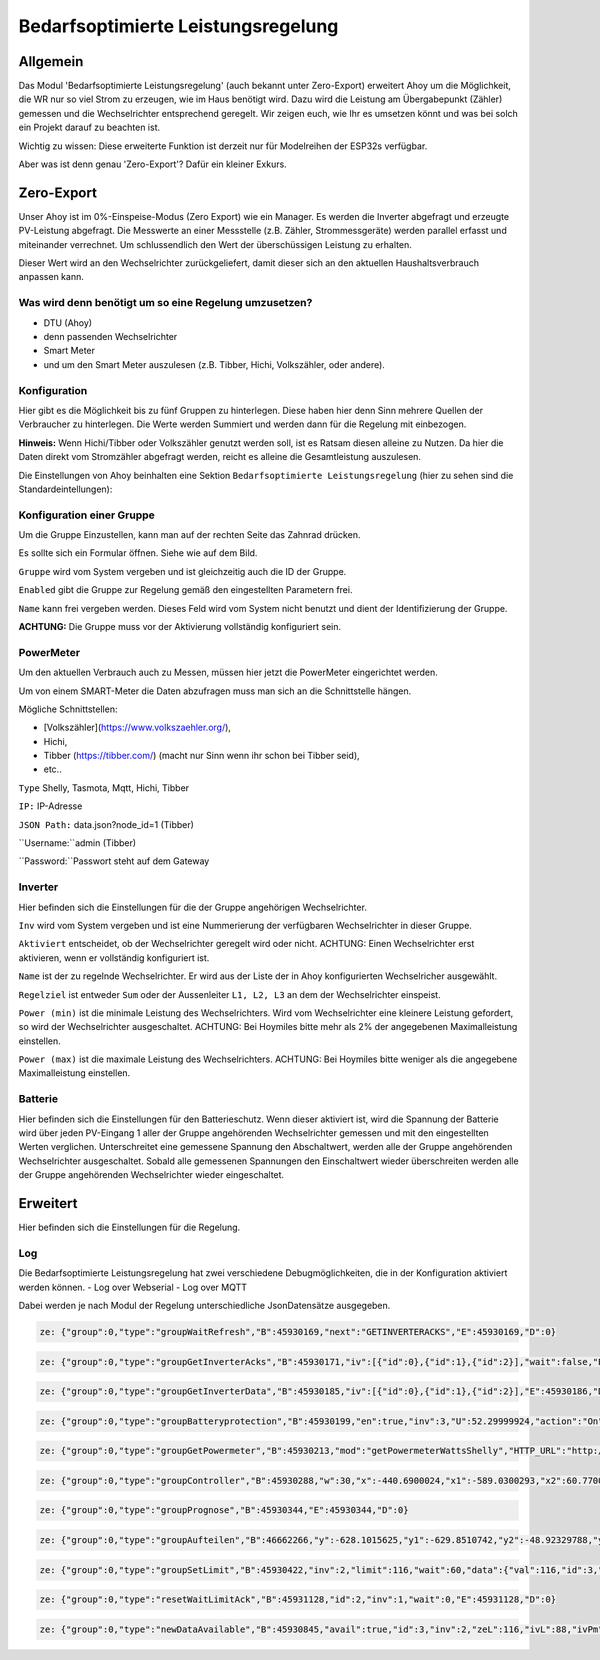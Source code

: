 Bedarfsoptimierte Leistungsregelung
#####################################

Allgemein
-----------

Das Modul 'Bedarfsoptimierte Leistungsregelung' (auch bekannt unter Zero-Export) erweitert Ahoy um die Möglichkeit, die WR nur so viel Strom zu erzeugen, wie im Haus benötigt wird.
Dazu wird die Leistung am Übergabepunkt (Zähler) gemessen und die Wechselrichter entsprechend geregelt.
Wir zeigen euch, wie Ihr es umsetzen könnt und was bei solch ein Projekt darauf zu beachten ist.

Wichtig zu wissen: Diese erweiterte Funktion ist derzeit nur für Modelreihen der ESP32s verfügbar.

Aber was ist denn genau 'Zero-Export'? Dafür ein kleiner Exkurs.

Zero-Export
-----------
Unser Ahoy ist im 0%-Einspeise-Modus (Zero Export) wie ein Manager.
Es werden die Inverter abgefragt und erzeugte PV-Leistung abgefragt. Die Messwerte an einer Messstelle (z.B. Zähler, Strommessgeräte) werden parallel erfasst und miteinander verrechnet. Um schlussendlich den Wert der überschüssigen Leistung zu erhalten.

Dieser Wert wird an den Wechselrichter zurückgeliefert, damit dieser sich an den aktuellen Haushaltsverbrauch anpassen kann. 

Was wird denn benötigt um so eine Regelung umzusetzen?
******************************************************

+ DTU (Ahoy)

+ denn passenden Wechselrichter

+ Smart Meter

+ und um den Smart Meter auszulesen (z.B. Tibber, Hichi, Volkszähler, oder andere).



Konfiguration
***************

Hier gibt es die Möglichkeit bis zu fünf Gruppen zu hinterlegen. Diese haben hier denn Sinn mehrere Quellen der Verbraucher zu hinterlegen.
Die Werte werden Summiert und werden dann für die Regelung mit einbezogen. 

**Hinweis:** Wenn Hichi/Tibber oder Volkszähler genutzt werden soll, ist es Ratsam diesen alleine zu Nutzen. 
Da hier die Daten direkt vom Stromzähler abgefragt werden, reicht es alleine die Gesamtleistung auszulesen.

Die Einstellungen von Ahoy beinhalten eine Sektion ``Bedarfsoptimierte Leistungsregelung`` (hier zu sehen sind die Standardeintellungen):

.. image:: ../images/zeroExport/zeroExportSettings.png
  :width: 600
  :alt: zeroExport Einstellungen - Default

Konfiguration einer Gruppe
**************************

Um die Gruppe Einzustellen, kann man auf der rechten Seite das Zahnrad drücken.

Es sollte sich ein Formular öffnen.
Siehe wie auf dem Bild.

.. image:: ../images/zeroExport/zeroExportSettingsGroupGeneral.png
  :width: 600
  :alt: zeroExport Einstellungen Gruppe Allegemein - Default

``Gruppe`` wird vom System vergeben und ist gleichzeitig auch die ID der Gruppe.

``Enabled`` gibt die Gruppe zur Regelung gemäß den eingestellten Parametern frei. 

``Name`` kann frei vergeben werden. Dieses Feld wird vom System nicht benutzt und dient der Identifizierung der Gruppe.

**ACHTUNG:** Die Gruppe muss vor der Aktivierung vollständig konfiguriert sein.

PowerMeter
***************

Um den aktuellen Verbrauch auch zu Messen, müssen hier jetzt die PowerMeter eingerichtet werden.

Um von einem SMART-Meter die Daten abzufragen muss man sich an die Schnittstelle hängen.

Mögliche Schnittstellen:

+ [Volkszähler](https://www.volkszaehler.org/), 

+ Hichi, 

+ Tibber (https://tibber.com/) (macht nur Sinn wenn ihr schon bei Tibber seid), 

+ etc..

.. image:: ../images/zeroExport/zeroExportSettingsGroupPowermeter.png
  :width: 600
  :alt: zeroExport Einstellungen Gruppe Zähler - Default

``Type`` Shelly, Tasmota, Mqtt, Hichi, Tibber

``IP:`` IP-Adresse

``JSON Path:`` data.json?node_id=1 (Tibber)

``Username:``admin (Tibber)

``Password:``Passwort steht auf dem Gateway



Inverter
***************

Hier befinden sich die Einstellungen für die der Gruppe angehörigen Wechselrichter.

.. image:: ../images/zeroExport/zeroExportSettingsGroupInverter.png
  :width: 600
  :alt: zeroExport Einstellungen Gruppe Inverter - Default

``Inv`` wird vom System vergeben und ist eine Nummerierung der verfügbaren Wechselrichter in dieser Gruppe.

``Aktiviert`` entscheidet, ob der Wechselrichter geregelt wird oder nicht. ACHTUNG: Einen Wechselrichter erst aktivieren, wenn er vollständig konfiguriert ist.

``Name`` ist der zu regelnde Wechselrichter. Er wird aus der Liste der in Ahoy konfigurierten Wechselricher ausgewählt.

``Regelziel`` ist entweder ``Sum`` oder der Aussenleiter ``L1, L2, L3`` an dem der Wechselrichter einspeist.

``Power (min)`` ist die minimale Leistung des Wechselrichters. Wird vom Wechselrichter eine kleinere Leistung gefordert, so wird der Wechselrichter ausgeschaltet. ACHTUNG: Bei Hoymiles bitte mehr als 2% der angegebenen Maximalleistung einstellen.

``Power (max)`` ist die maximale Leistung des Wechselrichters. ACHTUNG: Bei Hoymiles bitte weniger als die angegebene Maximalleistung einstellen.

Batterie
***************

Hier befinden sich die Einstellungen für den Batterieschutz. Wenn dieser aktiviert ist, wird die Spannung der Batterie wird über jeden PV-Eingang 1 aller der Gruppe angehörenden Wechselrichter gemessen und mit den eingestellten Werten verglichen. Unterschreitet eine gemessene Spannung den Abschaltwert, werden alle der Gruppe angehörenden Wechselrichter ausgeschaltet. Sobald alle gemessenen Spannungen den Einschaltwert wieder überschreiten werden alle der Gruppe angehörenden Wechselrichter wieder eingeschaltet.

.. image:: ../images/zeroExport/zeroExportSettingsGroupBattery.png
  :width: 600
  :alt: zeroExport Einstellungen Gruppe Batterie - Default

Erweitert
-----------

Hier befinden sich die Einstellungen für die Regelung.

.. image:: ../images/zeroExport/zeroExportSettingsGroupAdvanced.png
  :width: 600
  :alt: zeroExport Einstellungen Gruppe Erweiterte Einstellungen - Default


Log
*****

Die Bedarfsoptimierte Leistungsregelung hat zwei verschiedene Debugmöglichkeiten, die in der Konfiguration aktiviert werden können.
- Log over Webserial
- Log over MQTT

Dabei werden je nach Modul der Regelung unterschiedliche JsonDatensätze ausgegeben.

.. code-block:: bash

    ze: {"group":0,"type":"groupWaitRefresh","B":45930169,"next":"GETINVERTERACKS","E":45930169,"D":0}

.. code-block:: bash

    ze: {"group":0,"type":"groupGetInverterAcks","B":45930171,"iv":[{"id":0},{"id":1},{"id":2}],"wait":false,"E":45930172,"D":1}

.. code-block:: bash

    ze: {"group":0,"type":"groupGetInverterData","B":45930185,"iv":[{"id":0},{"id":1},{"id":2}],"E":45930186,"D":1}

.. code-block:: bash

    ze: {"group":0,"type":"groupBatteryprotection","B":45930199,"en":true,"inv":3,"U":52.29999924,"action":"On","err":"battSwitch 1 == isProducing()1","sw":true,"E":45930200,"D":1}

.. code-block:: bash

    ze: {"group":0,"type":"groupGetPowermeter","B":45930213,"mod":"getPowermeterWattsShelly","HTTP_URL":"http://172.16.16.31/status","P":-440.6900024,"P1":-589.0300293,"P2":60.77000046,"P3":87.56999969,"E":45930275,"D":62}

.. code-block:: bash

    ze: {"group":0,"type":"groupController","B":45930288,"w":30,"x":-440.6900024,"x1":-589.0300293,"x2":60.77000046,"x3":87.56999969,"e":470.6900024,"e1":619.0300293,"e2":-30.77000046,"e3":-57.56999969,"Kp":-0.477999985,"Ki":0,"Kd":0,"Ta":5120,"yP":-224.9898071,"yP1":-295.8963318,"yP2":14.70805931,"yP3":27.51845932,"esum":-402851.5625,"esum1":115841.5703,"esum2":-331159.2813,"esum3":-10893.54199,"yI":0,"yI1":0,"yI2":0,"yI3":0,"ealt":1404.369995,"ealt1":1230.380005,"ealt2":270.3099976,"ealt3":-36.31999969,"yD":0,"yD1":0,"yD2":0,"yD3":0,"yPID":-224.9898071,"yPID1":-295.8963318,"yPID2":14.70805931,"yPID3":27.51845932,"E":45930289,"D":1}

.. code-block:: bash

    ze: {"group":0,"type":"groupPrognose","B":45930344,"E":45930344,"D":0}

.. code-block:: bash

    ze: {"group":0,"type":"groupAufteilen","B":46662266,"y":-628.1015625,"y1":-629.8510742,"y2":-48.92329788,"y3":21.99278069,"0":"0 grpTarget: 0: ivPmin: 65535: ivPmax: 0: ivId_Pmin: 0: ivId_Pmax: 0","1":"1 grpTarget: 0: ivPmin: 65535: ivPmax: 0: ivId_Pmin: 0: ivId_Pmax: 0","2":"2 grpTarget: 1: ivPmin: 50: ivPmax: 50: ivId_Pmin: 1: ivId_Pmax: 1","3":"3 grpTarget: 1: ivPmin: 70: ivPmax: 70: ivId_Pmin: 2: ivId_Pmax: 2","4":"4 grpTarget: 0: ivPmin: 65535: ivPmax: 0: ivId_Pmin: 0: ivId_Pmax: 0","5":"5 grpTarget: 0: ivPmin: 65535: ivPmax: 0: ivId_Pmin: 0: ivId_Pmax: 0","6":"6 grpTarget: 0: ivPmin: 65535: ivPmax: 0: ivId_Pmin: 0: ivId_Pmax: 0","103":"3","+deltaP":21.99278069,"102":"2","-deltaP":-48.92329788,"E":46662267,"D":1}

.. code-block:: bash

    ze: {"group":0,"type":"groupSetLimit","B":45930422,"inv":2,"limit":116,"wait":60,"data":{"val":116,"id":3,"path":"ctrl","cmd":"limit_nonpersistent_absolute"},"E":45930423,"D":1}

.. code-block:: bash

    ze: {"group":0,"type":"resetWaitLimitAck","B":45931128,"id":2,"inv":1,"wait":0,"E":45931128,"D":0}

.. code-block:: bash

    ze: {"group":0,"type":"newDataAvailable","B":45930845,"avail":true,"id":3,"inv":2,"zeL":116,"ivL":88,"ivPm":400,"ivL%":22,"E":45930846,"D":1}
